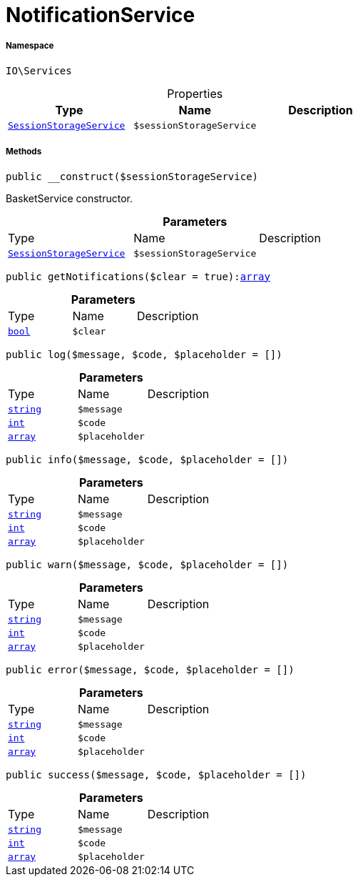 :table-caption!:
:example-caption!:
:source-highlighter: prettify
:sectids!:
[[io__notificationservice]]
= NotificationService





===== Namespace

`IO\Services`





.Properties
|===
|Type |Name |Description

|xref:IO/Services/SessionStorageService.adoc#[`SessionStorageService`]
a|`$sessionStorageService`
|
|===


===== Methods

[source%nowrap, php, subs=+macros]
[#__construct]
----

public __construct($sessionStorageService)

----





BasketService constructor.

.*Parameters*
|===
|Type |Name |Description
|xref:IO/Services/IO/Services/SessionStorageService.adoc#[`SessionStorageService`]
a|`$sessionStorageService`
|
|===


[source%nowrap, php, subs=+macros]
[#getnotifications]
----

public getNotifications($clear = true):link:http://php.net/array[array^]

----







.*Parameters*
|===
|Type |Name |Description
|link:http://php.net/bool[`bool`^]
a|`$clear`
|
|===


[source%nowrap, php, subs=+macros]
[#log]
----

public log($message, $code, $placeholder = [])

----







.*Parameters*
|===
|Type |Name |Description
|link:http://php.net/string[`string`^]
a|`$message`
|

|link:http://php.net/int[`int`^]
a|`$code`
|

|link:http://php.net/array[`array`^]
a|`$placeholder`
|
|===


[source%nowrap, php, subs=+macros]
[#info]
----

public info($message, $code, $placeholder = [])

----







.*Parameters*
|===
|Type |Name |Description
|link:http://php.net/string[`string`^]
a|`$message`
|

|link:http://php.net/int[`int`^]
a|`$code`
|

|link:http://php.net/array[`array`^]
a|`$placeholder`
|
|===


[source%nowrap, php, subs=+macros]
[#warn]
----

public warn($message, $code, $placeholder = [])

----







.*Parameters*
|===
|Type |Name |Description
|link:http://php.net/string[`string`^]
a|`$message`
|

|link:http://php.net/int[`int`^]
a|`$code`
|

|link:http://php.net/array[`array`^]
a|`$placeholder`
|
|===


[source%nowrap, php, subs=+macros]
[#error]
----

public error($message, $code, $placeholder = [])

----







.*Parameters*
|===
|Type |Name |Description
|link:http://php.net/string[`string`^]
a|`$message`
|

|link:http://php.net/int[`int`^]
a|`$code`
|

|link:http://php.net/array[`array`^]
a|`$placeholder`
|
|===


[source%nowrap, php, subs=+macros]
[#success]
----

public success($message, $code, $placeholder = [])

----







.*Parameters*
|===
|Type |Name |Description
|link:http://php.net/string[`string`^]
a|`$message`
|

|link:http://php.net/int[`int`^]
a|`$code`
|

|link:http://php.net/array[`array`^]
a|`$placeholder`
|
|===


